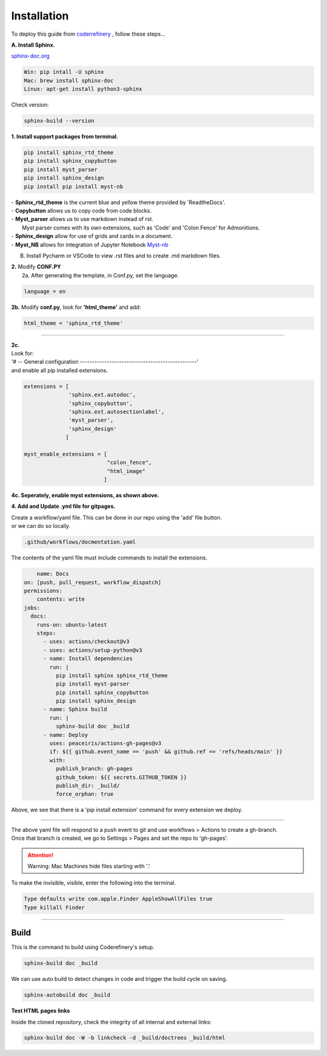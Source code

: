 

.. _steps_needed:

.. _installation:

Installation
=============

To deploy this guide from `coderrefinery <https://coderefinery.github.io/documentation/gh_workflow/>`_ , follow these steps...

**A. Install Sphinx.**

`sphinx-doc.org <https://www.sphinx-doc.org/en/master/usage/installation.html>`_

.. code-block:: python

    Win: pip intall -U sphinx
    Mac: brew install sphinx-doc
    Linux: apt-get install python3-sphinx

Check version:

.. code-block:: python

    sphinx-build --version


**1. Install support packages from terminal.**

.. code-block:: python

   pip install sphinx_rtd_theme
   pip install sphinx_copybutton
   pip install myst_parser
   pip install sphinx_design
   pip install pip install myst-nb

| - **Sphinx_rtd_theme** is the current blue and yellow theme provided by 'ReadtheDocs'.
| - **Copybutton** allows us to copy code from code blocks.
| - **Myst_parser** allows us to use markdown instead of rst.
|   Myst parser comes with its own extensions, such as 'Code' and 'Colon Fence' for Admonitions.
| - **Sphinx_design** allow for use of grids and cards in a document.
| - **Myst_NB** allows for integration of Jupyter Notebook `Myst-nb <https://myst-nb.readthedocs.io/en/v0.9.0/use/start.html>`_

B. Install Pycharm or VSCode to view .rst files and to create .md markdown files.

| **2.** Modify **CONF.PY**
|     2a. After generating the template, in Conf.py, set the language.

.. code-block:: python

   language = en

|     **2b.** Modify **conf.py**, look for **'html_theme'** and add:

.. code-block:: python

   html_theme = 'sphinx_rtd_theme'

.. image:: /Images/change_theme.png

####

| **2c.**
| Look for:
| '# -- General configuration ------------------------------------------------'
| and enable all pip installed extensions.

.. code-block:: python

    extensions = [
                  'sphinx.ext.autodoc',
                  'sphinx_copybutton',
                  'sphinx.ext.autosectionlabel',
                  'myst_parser',
                  'sphinx_design'
                 ]

    myst_enable_extensions = [
                              "colon_fence",
                              "html_image"
                             ]


| **4c. Seperately, enable myst extensions, as shown above.**

**4. Add and Update .yml file for gitpages.**

| Create a workflow/yaml file. This can be done in our repo using the 'add' file button.
| or we can do so locally.

.. code-block:: python

    .github/workflows/docmentation.yaml

.. image:: /Images/workflow-yaml.png

The contents of the yaml file must include commands to install the extensions.

.. code-block:: python

            name: Docs
        on: [push, pull_request, workflow_dispatch]
        permissions:
            contents: write
        jobs:
          docs:
            runs-on: ubuntu-latest
            steps:
              - uses: actions/checkout@v3
              - uses: actions/setup-python@v3
              - name: Install dependencies
                run: |
                  pip install sphinx sphinx_rtd_theme
                  pip install myst-parser
                  pip install sphinx_copybutton
                  pip install sphinx_design
              - name: Sphinx build
                run: |
                  sphinx-build doc _build
              - name: Deploy
                uses: peaceiris/actions-gh-pages@v3
                if: ${{ github.event_name == 'push' && github.ref == 'refs/heads/main' }}
                with:
                  publish_branch: gh-pages
                  github_token: ${{ secrets.GITHUB_TOKEN }}
                  publish_dir: _build/
                  force_orphan: true


Above, we see that there is a 'pip install extension' command for every extension we deploy.

####

| The above yaml file will respond to a push event to git and use workflows > Actions to create a gh-branch.
| Once that branch is created, we go to Settings > Pages and set the repo to 'gh-pages'.


.. raw:: html

   <iframe src="https://onedrive.live.com/embed?cid=63413B86A87DF2B1&resid=63413B86A87DF2B1%218269&authkey=ANrxfVm_WKYfnSI" width="640" height="406" frameborder="0" scrolling="no" allowfullscreen></iframe>

.. attention:: Warning:
    Mac Machines hide files starting with '.'

To make the invisible, visible, enter the following into the terminal.

.. code-block:: python

    Type defaults write com.apple.Finder AppleShowAllFiles true
    Type killall Finder


####

.. In essence these will act as subsections.

Build
~~~~~

This is the command to build using Coderefinery's setup.

.. code-block:: python

   sphinx-build doc _build

We can use auto build to detect changes in code and trigger the build cycle on saving.

.. code-block:: python

   sphinx-autobuild doc _build


**Test HTML pages links**

Inside the cloned repository, check the integrity of all internal and external links:

.. code-block::

    sphinx-build doc -W -b linkcheck -d _build/doctrees _build/html





